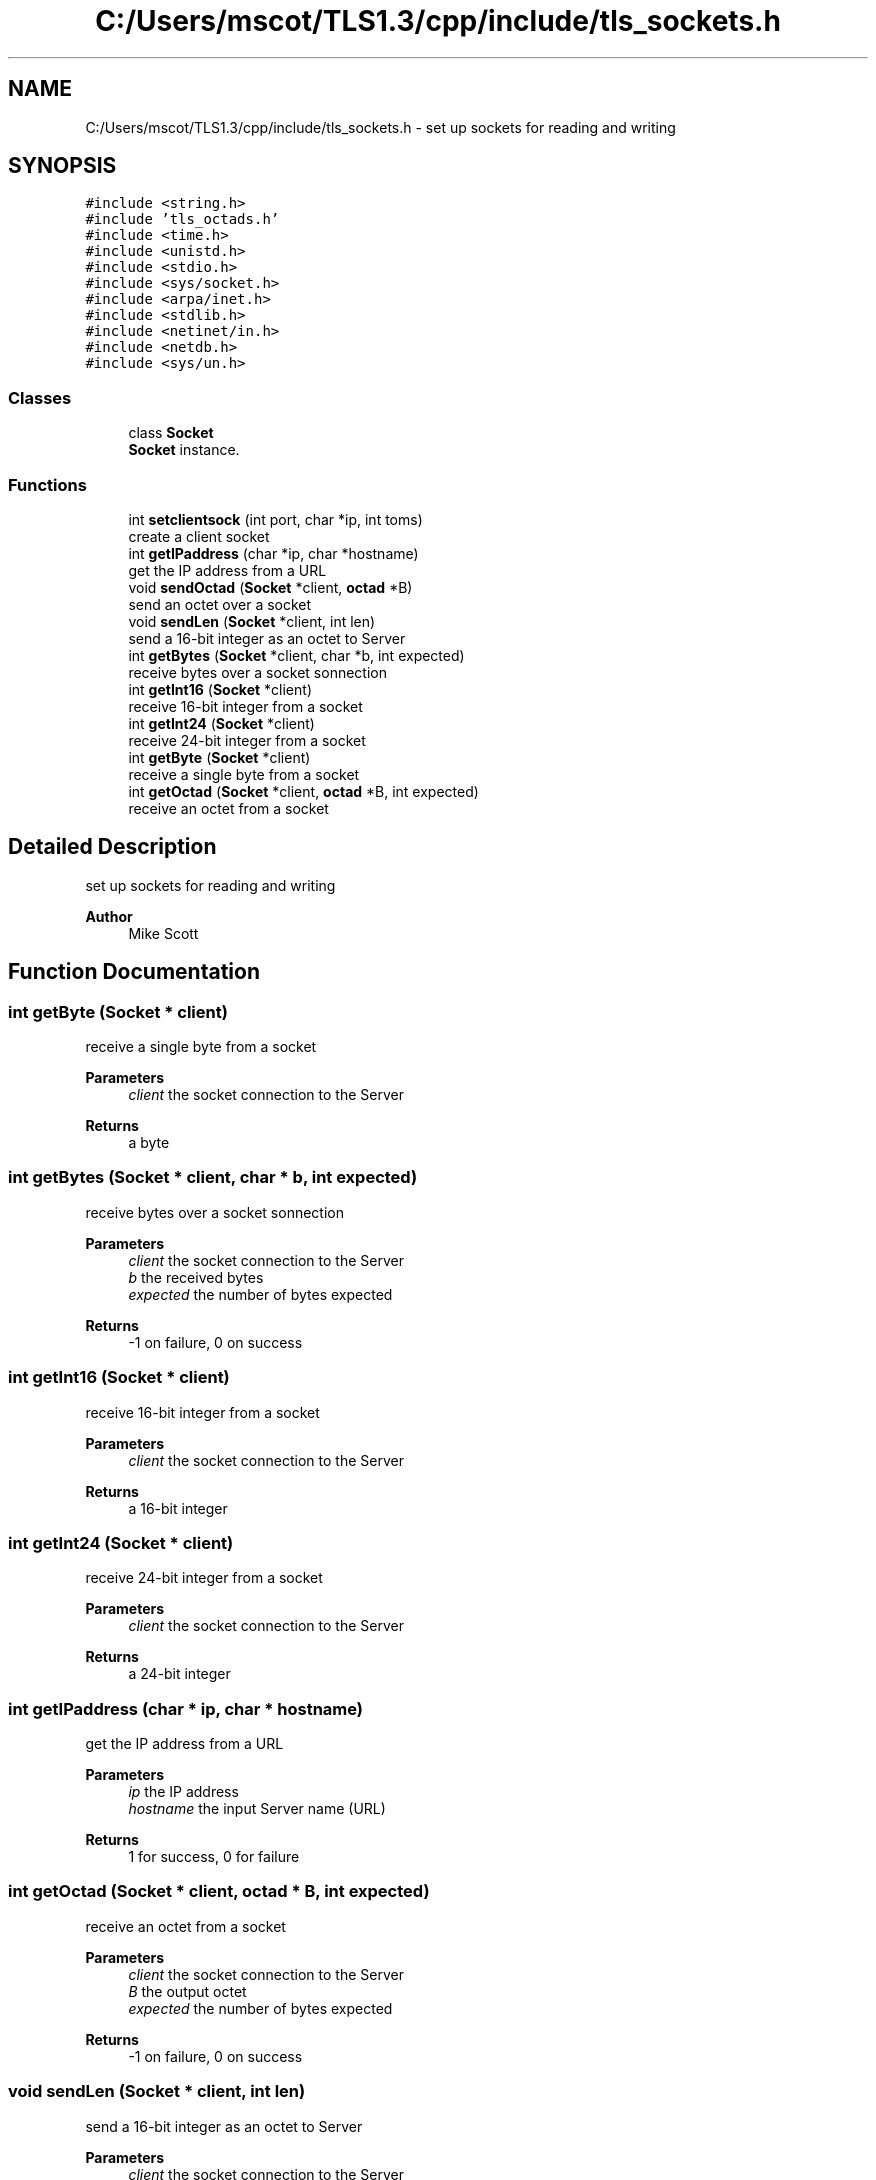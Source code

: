 .TH "C:/Users/mscot/TLS1.3/cpp/include/tls_sockets.h" 3 "Mon Oct 3 2022" "Version 1.2" "TiigerTLS" \" -*- nroff -*-
.ad l
.nh
.SH NAME
C:/Users/mscot/TLS1.3/cpp/include/tls_sockets.h \- set up sockets for reading and writing  

.SH SYNOPSIS
.br
.PP
\fC#include <string\&.h>\fP
.br
\fC#include 'tls_octads\&.h'\fP
.br
\fC#include <time\&.h>\fP
.br
\fC#include <unistd\&.h>\fP
.br
\fC#include <stdio\&.h>\fP
.br
\fC#include <sys/socket\&.h>\fP
.br
\fC#include <arpa/inet\&.h>\fP
.br
\fC#include <stdlib\&.h>\fP
.br
\fC#include <netinet/in\&.h>\fP
.br
\fC#include <netdb\&.h>\fP
.br
\fC#include <sys/un\&.h>\fP
.br

.SS "Classes"

.in +1c
.ti -1c
.RI "class \fBSocket\fP"
.br
.RI "\fBSocket\fP instance\&. "
.in -1c
.SS "Functions"

.in +1c
.ti -1c
.RI "int \fBsetclientsock\fP (int port, char *ip, int toms)"
.br
.RI "create a client socket "
.ti -1c
.RI "int \fBgetIPaddress\fP (char *ip, char *hostname)"
.br
.RI "get the IP address from a URL "
.ti -1c
.RI "void \fBsendOctad\fP (\fBSocket\fP *client, \fBoctad\fP *B)"
.br
.RI "send an octet over a socket "
.ti -1c
.RI "void \fBsendLen\fP (\fBSocket\fP *client, int len)"
.br
.RI "send a 16-bit integer as an octet to Server "
.ti -1c
.RI "int \fBgetBytes\fP (\fBSocket\fP *client, char *b, int expected)"
.br
.RI "receive bytes over a socket sonnection "
.ti -1c
.RI "int \fBgetInt16\fP (\fBSocket\fP *client)"
.br
.RI "receive 16-bit integer from a socket "
.ti -1c
.RI "int \fBgetInt24\fP (\fBSocket\fP *client)"
.br
.RI "receive 24-bit integer from a socket "
.ti -1c
.RI "int \fBgetByte\fP (\fBSocket\fP *client)"
.br
.RI "receive a single byte from a socket "
.ti -1c
.RI "int \fBgetOctad\fP (\fBSocket\fP *client, \fBoctad\fP *B, int expected)"
.br
.RI "receive an octet from a socket "
.in -1c
.SH "Detailed Description"
.PP 
set up sockets for reading and writing 


.PP
\fBAuthor\fP
.RS 4
Mike Scott  
.RE
.PP

.SH "Function Documentation"
.PP 
.SS "int getByte (\fBSocket\fP * client)"

.PP
receive a single byte from a socket 
.PP
\fBParameters\fP
.RS 4
\fIclient\fP the socket connection to the Server 
.RE
.PP
\fBReturns\fP
.RS 4
a byte 
.RE
.PP

.SS "int getBytes (\fBSocket\fP * client, char * b, int expected)"

.PP
receive bytes over a socket sonnection 
.PP
\fBParameters\fP
.RS 4
\fIclient\fP the socket connection to the Server 
.br
\fIb\fP the received bytes 
.br
\fIexpected\fP the number of bytes expected 
.RE
.PP
\fBReturns\fP
.RS 4
-1 on failure, 0 on success 
.RE
.PP

.SS "int getInt16 (\fBSocket\fP * client)"

.PP
receive 16-bit integer from a socket 
.PP
\fBParameters\fP
.RS 4
\fIclient\fP the socket connection to the Server 
.RE
.PP
\fBReturns\fP
.RS 4
a 16-bit integer 
.RE
.PP

.SS "int getInt24 (\fBSocket\fP * client)"

.PP
receive 24-bit integer from a socket 
.PP
\fBParameters\fP
.RS 4
\fIclient\fP the socket connection to the Server 
.RE
.PP
\fBReturns\fP
.RS 4
a 24-bit integer 
.RE
.PP

.SS "int getIPaddress (char * ip, char * hostname)"

.PP
get the IP address from a URL 
.PP
\fBParameters\fP
.RS 4
\fIip\fP the IP address 
.br
\fIhostname\fP the input Server name (URL) 
.RE
.PP
\fBReturns\fP
.RS 4
1 for success, 0 for failure 
.RE
.PP

.SS "int getOctad (\fBSocket\fP * client, \fBoctad\fP * B, int expected)"

.PP
receive an octet from a socket 
.PP
\fBParameters\fP
.RS 4
\fIclient\fP the socket connection to the Server 
.br
\fIB\fP the output octet 
.br
\fIexpected\fP the number of bytes expected 
.RE
.PP
\fBReturns\fP
.RS 4
-1 on failure, 0 on success 
.RE
.PP

.SS "void sendLen (\fBSocket\fP * client, int len)"

.PP
send a 16-bit integer as an octet to Server 
.PP
\fBParameters\fP
.RS 4
\fIclient\fP the socket connection to the Server 
.br
\fIlen\fP the 16-bit integer to be encoded as octet and transmitted 
.RE
.PP

.SS "void sendOctad (\fBSocket\fP * client, \fBoctad\fP * B)"

.PP
send an octet over a socket 
.PP
\fBParameters\fP
.RS 4
\fIclient\fP the socket connection to the Server 
.br
\fIB\fP the octet to be transmitted 
.RE
.PP

.SS "int setclientsock (int port, char * ip, int toms)"

.PP
create a client socket 
.PP
\fBParameters\fP
.RS 4
\fIport\fP the TCP/IP port on which to connect 
.br
\fIip\fP the IP address with which to connect 
.br
\fItoms\fP the time-out period in milliseconds 
.RE
.PP
\fBReturns\fP
.RS 4
the socket handle 
.RE
.PP

.SH "Author"
.PP 
Generated automatically by Doxygen for TiigerTLS from the source code\&.
